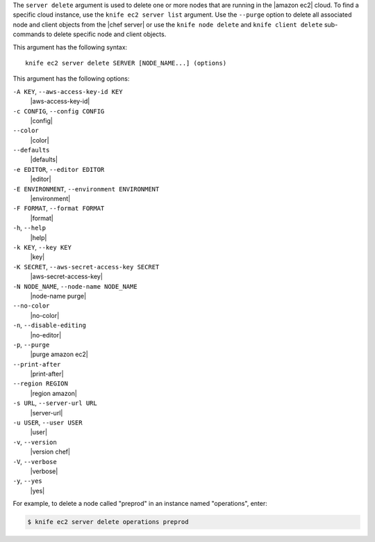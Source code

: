 .. The contents of this file are included in multiple topics.
.. This file describes a command or a sub-command for Knife.
.. This file should not be changed in a way that hinders its ability to appear in multiple documentation sets.


The ``server delete`` argument is used to delete one or more nodes that are running in the |amazon ec2| cloud. To find a specific cloud instance, use the ``knife ec2 server list`` argument. Use the ``--purge`` option to delete all associated node and client objects from the |chef server| or use the ``knife node delete`` and ``knife client delete`` sub-commands to delete specific node and client objects.

This argument has the following syntax::

   knife ec2 server delete SERVER [NODE_NAME...] (options)

This argument has the following options:

``-A KEY``, ``--aws-access-key-id KEY``
   |aws-access-key-id|

``-c CONFIG``, ``--config CONFIG``
   |config|

``--color``
   |color|

``--defaults``
   |defaults|

``-e EDITOR``, ``--editor EDITOR``
   |editor|

``-E ENVIRONMENT``, ``--environment ENVIRONMENT``
   |environment|

``-F FORMAT``, ``--format FORMAT``
   |format|

``-h``, ``--help``
   |help|

``-k KEY``, ``--key KEY``
   |key|

``-K SECRET``, ``--aws-secret-access-key SECRET``
   |aws-secret-access-key|

``-N NODE_NAME``, ``--node-name NODE_NAME``
   |node-name purge|

``--no-color``
   |no-color|

``-n``, ``--disable-editing``
   |no-editor|

``-p``, ``--purge``
   |purge amazon ec2|

``--print-after``
   |print-after|

``--region REGION``
   |region amazon|

``-s URL``, ``--server-url URL``
   |server-url|

``-u USER``, ``--user USER``
   |user|

``-v``, ``--version``
   |version chef|

``-V``, ``--verbose``
   |verbose|

``-y``, ``--yes``
   |yes|

For example, to delete a node called "preprod" in an instance named "operations", enter:

.. code-block:: bash

   $ knife ec2 server delete operations preprod
